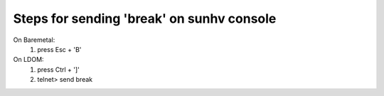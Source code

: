 Steps for sending 'break' on sunhv console
==========================================

On Baremetal:
   1. press   Esc + 'B'

On LDOM:
   1. press    Ctrl + ']'
   2. telnet> send  break
